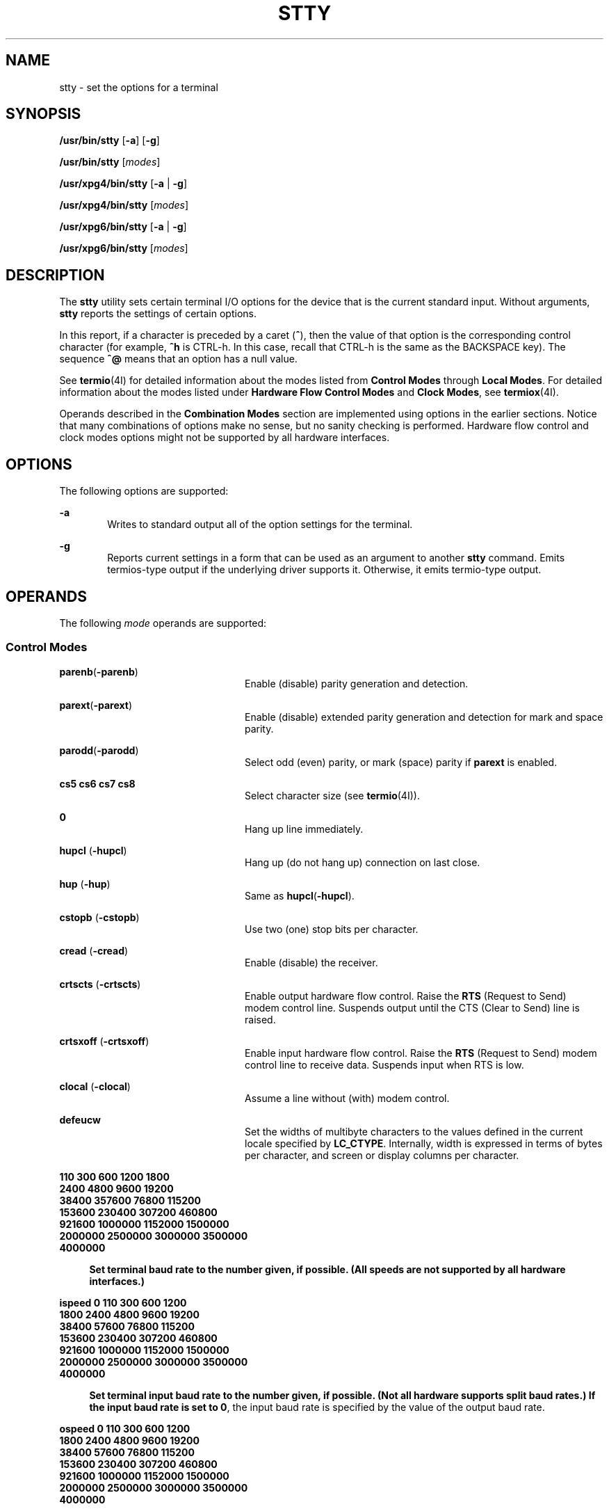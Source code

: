 .\"
.\" Sun Microsystems, Inc. gratefully acknowledges The Open Group for
.\" permission to reproduce portions of its copyrighted documentation.
.\" Original documentation from The Open Group can be obtained online at
.\" http://www.opengroup.org/bookstore/.
.\"
.\" The Institute of Electrical and Electronics Engineers and The Open
.\" Group, have given us permission to reprint portions of their
.\" documentation.
.\"
.\" In the following statement, the phrase ``this text'' refers to portions
.\" of the system documentation.
.\"
.\" Portions of this text are reprinted and reproduced in electronic form
.\" in the SunOS Reference Manual, from IEEE Std 1003.1, 2004 Edition,
.\" Standard for Information Technology -- Portable Operating System
.\" Interface (POSIX), The Open Group Base Specifications Issue 6,
.\" Copyright (C) 2001-2004 by the Institute of Electrical and Electronics
.\" Engineers, Inc and The Open Group.  In the event of any discrepancy
.\" between these versions and the original IEEE and The Open Group
.\" Standard, the original IEEE and The Open Group Standard is the referee
.\" document.  The original Standard can be obtained online at
.\" http://www.opengroup.org/unix/online.html.
.\"
.\" This notice shall appear on any product containing this material.
.\"
.\" The contents of this file are subject to the terms of the
.\" Common Development and Distribution License (the "License").
.\" You may not use this file except in compliance with the License.
.\"
.\" You can obtain a copy of the license at usr/src/OPENSOLARIS.LICENSE
.\" or http://www.opensolaris.org/os/licensing.
.\" See the License for the specific language governing permissions
.\" and limitations under the License.
.\"
.\" When distributing Covered Code, include this CDDL HEADER in each
.\" file and include the License file at usr/src/OPENSOLARIS.LICENSE.
.\" If applicable, add the following below this CDDL HEADER, with the
.\" fields enclosed by brackets "[]" replaced with your own identifying
.\" information: Portions Copyright [yyyy] [name of copyright owner]
.\"
.\"
.\" Copyright 1989 AT&T
.\" Portions Copyright (c) 1992, X/Open Company Limited All Rights Reserved
.\" Copyright (c) 2009, Sun Microsystems, Inc. All Rights Reserved
.\" Copyright (c) 2014, Joyent, Inc. All Rights Reserved
.\"
.TH STTY 1 "Aug 13, 2021"
.SH NAME
stty \- set the options for a terminal
.SH SYNOPSIS
.LP
.nf
\fB/usr/bin/stty\fR [\fB-a\fR] [\fB-g\fR]
.fi

.LP
.nf
\fB/usr/bin/stty\fR [\fImodes\fR]
.fi

.LP
.nf
\fB/usr/xpg4/bin/stty\fR [\fB-a\fR | \fB-g\fR]
.fi

.LP
.nf
\fB/usr/xpg4/bin/stty\fR [\fImodes\fR]
.fi

.LP
.nf
\fB/usr/xpg6/bin/stty\fR [\fB-a\fR | \fB-g\fR]
.fi

.LP
.nf
\fB/usr/xpg6/bin/stty\fR [\fImodes\fR]
.fi

.SH DESCRIPTION
.LP
The \fBstty\fR utility sets certain terminal I/O options for the device that is
the current standard input. Without arguments, \fBstty\fR reports the settings
of certain options.
.sp
.LP
In this report, if a character is preceded by a caret (\fB^\fR), then the value
of that option is the corresponding control character (for example, \fB^h\fR is
CTRL-h. In this case, recall that CTRL-h is the same as the BACKSPACE key). The
sequence \fB^@\fR means that an option has a null value.
.sp
.LP
See \fBtermio\fR(4I) for detailed information about the modes listed from
\fBControl\fR \fBModes\fR through \fBLocal Modes\fR. For detailed information
about the modes listed under \fBHardware\fR \fBFlow\fR \fBControl\fR
\fBModes\fR and \fBClock Modes\fR, see \fBtermiox\fR(4I).
.sp
.LP
Operands described in the \fBCombination Modes\fR section are implemented using
options in the earlier sections. Notice that many combinations of options make
no sense, but no sanity checking is performed. Hardware flow control and clock
modes options might not be supported by all hardware interfaces.
.SH OPTIONS
.LP
The following options are supported:
.sp
.ne 2
.na
\fB\fB-a\fR\fR
.ad
.RS 6n
Writes to standard output all of the option settings for the terminal.
.RE

.sp
.ne 2
.na
\fB\fB-g\fR\fR
.ad
.RS 6n
Reports current settings in a form that can be used as an argument to another
\fBstty\fR command. Emits termios-type output if the underlying driver supports
it. Otherwise, it emits termio-type output.
.RE

.SH OPERANDS
.LP
The following \fImode\fR operands are supported:
.SS "Control Modes"
.ne 2
.na
\fB\fBparenb\fR(\fB-parenb\fR)\fR
.ad
.RS 24n
Enable (disable) parity generation and detection.
.RE

.sp
.ne 2
.na
\fB\fBparext\fR(\fB-parext\fR)\fR
.ad
.RS 24n
Enable (disable) extended parity generation and detection for mark and space
parity.
.RE

.sp
.ne 2
.na
\fB\fBparodd\fR(\fB-parodd\fR)\fR
.ad
.RS 24n
Select odd (even) parity, or mark (space) parity if \fBparext\fR is enabled.
.RE

.sp
.ne 2
.na
\fB\fBcs5\fR \fBcs6\fR \fBcs7\fR \fBcs8\fR\fR
.ad
.RS 24n
Select character size (see \fBtermio\fR(4I)).
.RE

.sp
.ne 2
.na
\fB\fB0\fR\fR
.ad
.RS 24n
Hang up line immediately.
.RE

.sp
.ne 2
.na
\fB\fBhupcl\fR (\fB-hupcl\fR)\fR
.ad
.RS 24n
Hang up (do not hang up) connection on last close.
.RE

.sp
.ne 2
.na
\fB\fBhup\fR (\fB-hup\fR)\fR
.ad
.RS 24n
Same as \fBhupcl\fR(\fB-hupcl\fR).
.RE

.sp
.ne 2
.na
\fB\fBcstopb\fR (\fB-cstopb\fR)\fR
.ad
.RS 24n
Use two (one) stop bits per character.
.RE

.sp
.ne 2
.na
\fB\fBcread\fR (\fB-cread\fR)\fR
.ad
.RS 24n
Enable (disable) the receiver.
.RE

.sp
.ne 2
.na
\fB\fBcrtscts\fR (\fB-crtscts\fR)\fR
.ad
.RS 24n
Enable output hardware flow control. Raise the \fBRTS\fR (Request to Send)
modem control line. Suspends output until the CTS (Clear to Send) line is
raised.
.RE

.sp
.ne 2
.na
\fB\fBcrtsxoff\fR (\fB-crtsxoff\fR)\fR
.ad
.RS 24n
Enable input hardware flow control. Raise the \fBRTS\fR (Request to Send) modem
control line to receive data. Suspends input when RTS is low.
.RE

.sp
.ne 2
.na
\fB\fBclocal\fR (\fB-clocal\fR)\fR
.ad
.RS 24n
Assume a line without (with) modem control.
.RE

.sp
.ne 2
.na
\fB\fBdefeucw\fR\fR
.ad
.RS 24n
Set the widths of multibyte characters to the values defined in the current
locale specified by \fBLC_CTYPE\fR. Internally, width is expressed in terms of
bytes per character, and screen or display columns per character.
.RE

.sp
.ne 2
.na
\fB110 300 600 1200 1800\fR
.ad
.br
.na
\fB2400 4800 9600 19200\fR
.ad
.br
.na
\fB38400 357600 76800 115200\fR
.ad
.br
.na
\fB153600 230400 307200 460800\fR
.ad
.br
.na
\fB921600 1000000 1152000 1500000 \fR
.ad
.br
.na
\fB2000000 2500000 3000000 3500000 \fR
.ad
.br
.na
\fB4000000
.ad
.sp .6
.RS 4n
Set terminal baud rate to the number given, if possible. (All speeds are not
supported by all hardware interfaces.)
.RE

.sp
.ne 2
.na
\fBispeed 0 110 300 600 1200\fR
.ad
.br
.na
\fB1800 2400 4800 9600 19200\fR
.ad
.br
.na
\fB38400 57600 76800 115200\fR
.ad
.br
.na
\fB153600 230400 307200 460800\fR
.ad
.br
.na
\fB921600 1000000 1152000 1500000 \fR
.ad
.br
.na
\fB2000000 2500000 3000000 3500000 \fR
.ad
.br
.na
\fB4000000
.ad
.sp .6
.RS 4n
Set terminal input baud rate to the number given, if possible. (Not all
hardware supports split baud rates.) If the input baud rate is set to \fB0\fR,
the input baud rate is specified by the value of the output baud rate.
.RE

.sp
.ne 2
.na
\fBospeed 0 110 300 600 1200\fR
.ad
.br
.na
\fB1800 2400 4800 9600 19200\fR
.ad
.br
.na
\fB38400 57600 76800 115200\fR
.ad
.br
.na
\fB153600 230400 307200 460800\fR
.ad
.br
.na
\fB921600 1000000 1152000 1500000 \fR
.ad
.br
.na
\fB2000000 2500000 3000000 3500000 \fR
.ad
.br
.na
\fB4000000
.ad
.sp .6
.RS 4n
Set terminal output baud rate to the number given, if possible. (Not all
hardware supports split baud rates.) If the output baud rate is set to \fB0\fR,
the line is hung up immediately.
.RE

.SS "Input Modes"
.ne 2
.na
\fB\fBignbrk\fR (\fB-ignbrk\fR)\fR
.ad
.RS 22n
Ignore (do not ignore) break on input.
.RE

.sp
.ne 2
.na
\fB\fBbrkint\fR (\fB-brkint\fR)\fR
.ad
.RS 22n
Signal (do not signal) INTR on break.
.RE

.sp
.ne 2
.na
\fB\fBignpar\fR (\fB-ignpar\fR)\fR
.ad
.RS 22n
Ignore (do not ignore) parity errors.
.RE

.sp
.ne 2
.na
\fB\fBparmrk\fR (\fB-parmrk\fR)\fR
.ad
.RS 22n
Mark (do not mark) parity errors (see \fBtermio\fR(4I)).
.RE

.sp
.ne 2
.na
\fB\fBinpck\fR (\fB-inpck\fR)\fR
.ad
.RS 22n
Enable (disable) input parity checking.
.RE

.sp
.ne 2
.na
\fB\fBistrip\fR (\fB-istrip\fR)\fR
.ad
.RS 22n
Strip (do not strip) input characters to seven bits.
.RE

.sp
.ne 2
.na
\fB\fBinlcr\fR (\fB-inlcr\fR)\fR
.ad
.RS 22n
Map (do not map) NL to CR on input.
.RE

.sp
.ne 2
.na
\fB\fBigncr\fR (\fB-igncr\fR)\fR
.ad
.RS 22n
Ignore (do not ignore) CR on input.
.RE

.sp
.ne 2
.na
\fB\fBicrnl\fR (\fB-icrnl\fR)\fR
.ad
.RS 22n
Map (do not map) CR to NL on input.
.RE

.sp
.ne 2
.na
\fB\fBiuclc\fR (\fB-iuclc\fR)\fR
.ad
.RS 22n
Map (do not map) upper-case alphabetics to lower case on input.
.RE

.sp
.ne 2
.na
\fB\fBixon\fR (\fB-ixon\fR)\fR
.ad
.RS 22n
Enable (disable) START/STOP output control. Output is stopped by sending STOP
control character and started by sending the START control character.
.RE

.sp
.ne 2
.na
\fB\fBixany\fR (\fB-ixany\fR)\fR
.ad
.RS 22n
Allow any character (only DC1) to restart output.
.RE

.sp
.ne 2
.na
\fB\fBixoff\fR (\fB-ixoff\fR)\fR
.ad
.RS 22n
Request that the system send (not send) START/STOP characters when the input
queue is nearly empty/full.
.RE

.sp
.ne 2
.na
\fB\fBimaxbel\fR (\fB-imaxbel\fR)\fR
.ad
.RS 22n
Echo (do not echo) \fBBEL\fR when the input line is too long. If \fBimaxbel\fR
is set, the \fBASCII BEL\fR character (\fB07 hex\fR) is echoed if the input
stream overflows. Further input is  not stored, but any input already present
is not disturbed. If \fB-imaxbel\fR is set, no \fBBEL\fR character is echoed,
and all unread input present in the input queue is discarded if the input
stream overflows.
.RE

.SS "Output Modes"
.ne 2
.na
\fB\fBopost\fR (\fB-opost\fR)\fR
.ad
.RS 23n
Post-process output (do not post-process output; ignore all other output
modes).
.RE

.sp
.ne 2
.na
\fB\fBolcuc\fR (\fB-olcuc\fR)\fR
.ad
.RS 23n
Map (do not map) lower-case alphabetics to upper case on output.
.RE

.sp
.ne 2
.na
\fB\fBonlcr\fR (\fB-onlcr\fR)\fR
.ad
.RS 23n
Map (do not map) NL to CR-NL on output.
.RE

.sp
.ne 2
.na
\fB\fBocrnl\fR (\fB-ocrnl\fR)\fR
.ad
.RS 23n
Map (do not map) CR to NL on output.
.RE

.sp
.ne 2
.na
\fB\fBonocr\fR (\fB-onocr\fR)\fR
.ad
.RS 23n
Do not (do) output CRs at column zero.
.RE

.sp
.ne 2
.na
\fB\fBonlret\fR (\fB-onlret\fR)\fR
.ad
.RS 23n
On the terminal NL performs (does not perform) the CR function.
.RE

.sp
.ne 2
.na
\fB\fBofill\fR (\fB-ofill\fR)\fR
.ad
.RS 23n
Use fill characters (use timing) for delays.
.RE

.sp
.ne 2
.na
\fB\fBofdel\fR (\fB-ofdel\fR)\fR
.ad
.RS 23n
Fill characters are DELs (NULs).
.RE

.sp
.ne 2
.na
\fB\fBcr0 cr1 cr2 cr3\fR\fR
.ad
.RS 23n
Select style of delay for carriage returns (see \fBtermio\fR(4I)).
.RE

.sp
.ne 2
.na
\fB\fBnl0 nl1\fR\fR
.ad
.RS 23n
Select style of delay for line-feeds (see \fBtermio\fR(4I)).
.RE

.sp
.ne 2
.na
\fB\fBtab0 tab1 tab2 tab3\fR\fR
.ad
.RS 23n
Select style of delay for horizontal tabs (see \fBtermio\fR(4I)).
.RE

.sp
.ne 2
.na
\fB\fBbs0 bs1\fR\fR
.ad
.RS 23n
Select style of delay for backspaces (see \fBtermio\fR(4I)).
.RE

.sp
.ne 2
.na
\fB\fBff0 ff1\fR\fR
.ad
.RS 23n
Select style of delay for form-feeds (see \fBtermio\fR(4I)).
.RE

.sp
.ne 2
.na
\fB\fBvt0 vt1\fR\fR
.ad
.RS 23n
Select style of delay for vertical tabs (see \fBtermio\fR(4I)).
.RE

.SS "Local Modes"
.ne 2
.na
\fB\fBisig\fR(\fB-isig\fR)\fR
.ad
.RS 22n
Enable (disable) the checking of characters against the special control
characters INTR, QUIT, SWTCH, and SUSP. For information on \fBSWTCH\fR, see
\fBNOTES\fR.
.RE

.sp
.ne 2
.na
\fB\fBicanon\fR (\fB-icanon\fR)\fR
.ad
.RS 22n
Enable (disable) canonical input (ERASE and KILL processing). Does not set
\fBMIN\fR or \fBTIME\fR.
.RE

.sp
.ne 2
.na
\fB\fBxcase\fR (\fB-xcase\fR)\fR
.ad
.RS 22n
Canonical (unprocessed) upper/lower-case presentation.
.RE

.sp
.ne 2
.na
\fB\fBecho\fR (\fB-echo\fR)\fR
.ad
.RS 22n
Echo back (do not echo back) every character typed.
.RE

.sp
.ne 2
.na
\fB\fBechoe\fR (\fB-echoe\fR)\fR
.ad
.RS 22n
Echo (do not echo) ERASE character as a backspace-space-backspace string. This
mode erases the ERASEed character on many CRT terminals; however, it does not
keep track of column position and, as a result, it might be confusing for
escaped characters, tabs, and backspaces.
.RE

.sp
.ne 2
.na
\fB\fBechok\fR(\fB-echok\fR)\fR
.ad
.RS 22n
Echo (do not echo) NL after KILL character.
.RE

.sp
.ne 2
.na
\fB\fBlfkc\fR (\fB-lfkc\fR)\fR
.ad
.RS 22n
The same as \fBechok\fR(\fB-echok\fR); obsolete.
.RE

.sp
.ne 2
.na
\fB\fBechonl\fR (\fB-echonl\fR)\fR
.ad
.RS 22n
Echo (do not echo) NL.
.RE

.sp
.ne 2
.na
\fB\fBnoflsh\fR (\fB-noflsh\fR)\fR
.ad
.RS 22n
Disable (enable) flush after INTR, QUIT, or SUSP.
.RE

.sp
.ne 2
.na
\fB\fBstwrap\fR (\fB-stwrap\fR)\fR
.ad
.RS 22n
Disable (enable) truncation of lines longer than \fB79\fR characters on a
synchronous line.
.RE

.sp
.ne 2
.na
\fB\fBtostop\fR (\fB-tostop\fR)\fR
.ad
.RS 22n
Send (do not send) \fBSIGTTOU\fR when background processes write to the
terminal.
.RE

.sp
.ne 2
.na
\fB\fBechoctl\fR \fB(\fR\fB-echoctl\fR\fB)\fR\fR
.ad
.RS 22n
Echo (do not echo) control characters as \fB^\fR\fIchar,\fR delete as \fB^?\fR.
.RE

.sp
.ne 2
.na
\fB\fBechoprt\fR \fB(\fR\fB-echoprt\fR\fB)\fR\fR
.ad
.RS 22n
Echo (do not echo) erase character as character is ``erased''.
.RE

.sp
.ne 2
.na
\fB\fBechoke\fR \fB(\fR\fB-echoke\fR\fB)\fR\fR
.ad
.RS 22n
BS-SP-BS erase (do not BS-SP-BS erase) entire line on line kill.
.RE

.sp
.ne 2
.na
\fB\fBflusho\fR \fB(\fR\fB-flusho\fR\fB)\fR\fR
.ad
.RS 22n
Output is (is not) being flushed.
.RE

.sp
.ne 2
.na
\fB\fBpendin\fR \fB(\fR\fB-pendin\fR\fB)\fR\fR
.ad
.RS 22n
Retype (do not retype) pending input at next read or input character.
.RE

.sp
.ne 2
.na
\fB\fBiexten\fR \fB(\fR\fB-iexten\fR\fB)\fR\fR
.ad
.RS 22n
Enable (disable) special control characters not currently controlled by
\fBicanon\fR, \fBisig\fR, \fBixon\fR, or \fBixoff\fR: \fBVEOL\fR, \fBVSWTCH\fR,
\fBVREPRINT\fR, \fBVDISCARD\fR, \fBVDSUSP\fR, \fBVWERASE\fR, \fBand\fR
\fBVLNEXT\fR.
.RE

.sp
.ne 2
.na
\fB\fBstflush\fR \fB(\fR\fB-stflush\fR)\fR
.ad
.RS 22n
Enable (disable) flush on a synchronous line after every \fBwrite\fR(2).
.RE

.sp
.ne 2
.na
\fB\fBstappl\fR \fB(\fR\fB-stappl\fR)\fR
.ad
.RS 22n
Use application mode (use line mode) on a synchronous line.
.RE

.SS "Hardware Flow Control Modes"
.ne 2
.na
\fB\fBrtsxoff\fR (\fB-rtsxoff\fR)\fR
.ad
.RS 22n
Enable (disable) RTS hardware flow control on input.
.RE

.sp
.ne 2
.na
\fB\fBctsxon\fR (\fB-ctsxon\fR)\fR
.ad
.RS 22n
Enable (disable) CTS hardware flow control on output.
.RE

.sp
.ne 2
.na
\fB\fBdtrxoff\fR (\fB-dtrxoff\fR)\fR
.ad
.RS 22n
Enable (disable) DTR hardware flow control on input.
.RE

.sp
.ne 2
.na
\fB\fBcdxon\fR (\fB-cdxon\fR)\fR
.ad
.RS 22n
Enable (disable) CD hardware flow control on output.
.RE

.sp
.ne 2
.na
\fB\fBisxoff\fR (\fB-isxoff\fR)\fR
.ad
.RS 22n
Enable (disable) isochronous hardware flow control on input.
.RE

.SS "Clock Modes"
.ne 2
.na
\fB\fBxcibrg\fR\fR
.ad
.RS 13n
Get transmit clock from internal baud rate generator.
.RE

.sp
.ne 2
.na
\fB\fBxctset\fR\fR
.ad
.RS 13n
Get the transmit clock from transmitter signal element timing (DCE source)
lead, CCITT V.24 circuit 114, EIA-232-D pin 15.
.RE

.sp
.ne 2
.na
\fB\fBxcrset\fR\fR
.ad
.RS 13n
Get transmit clock from receiver signal element timing (DCE source) lead, CCITT
V.24 circuit 115, EIA-232-D pin 17.
.RE

.sp
.ne 2
.na
\fB\fBrcibrg\fR\fR
.ad
.RS 13n
Get receive clock from internal baud rate generator.
.RE

.sp
.ne 2
.na
\fB\fBrctset\fR\fR
.ad
.RS 13n
Get receive clock from transmitter signal element timing (DCE source) lead,
CCITT V.24 circuit 114, EIA-232-D pin 15.
.RE

.sp
.ne 2
.na
\fB\fBrcrset\fR\fR
.ad
.RS 13n
Get receive clock from receiver signal element timing (DCE source) lead, CCITT
V.24 circuit 115, EIA-232-D pin 17.
.RE

.sp
.ne 2
.na
\fB\fBtsetcoff\fR\fR
.ad
.RS 13n
Transmitter signal element timing clock not provided.
.RE

.sp
.ne 2
.na
\fB\fBtsetcrbrg\fR\fR
.ad
.RS 13n
Output receive baud rate generator on transmitter signal element timing (DTE
source) lead, CCITT V.24 circuit 113, EIA-232-D pin 24.
.RE

.sp
.ne 2
.na
\fB\fBtsetctbrg\fR\fR
.ad
.RS 13n
Output transmit baud rate generator on transmitter signal element timing (DTE
source) lead, CCITT V.24 circuit 113, EIA-232-D pin 24.
.RE

.sp
.ne 2
.na
\fB\fBtsetctset\fR\fR
.ad
.RS 13n
Output transmitter signal element timing (DCE source) on transmitter signal
element timing (DTE source) lead, CCITT V.24 circuit 113, EIA-232-D pin 24.
.RE

.sp
.ne 2
.na
\fB\fBtsetcrset\fR\fR
.ad
.RS 13n
Output receiver signal element timing (DCE source) on transmitter signal
element timing (DTE source) lead, CCITT V.24 circuit 113, EIA-232-D pin 24.
.RE

.sp
.ne 2
.na
\fB\fBrsetcoff\fR\fR
.ad
.RS 13n
Receiver signal element timing clock not provided.
.RE

.sp
.ne 2
.na
\fB\fBrsetcrbrg\fR\fR
.ad
.RS 13n
Output receive baud rate generator on receiver signal element timing (DTE
source) lead, CCITT V.24 circuit 128, no EIA-232-D pin.
.RE

.sp
.ne 2
.na
\fB\fBrsetctbrg\fR\fR
.ad
.RS 13n
Output transmit baud rate generator on receiver signal element timing (DTE
source) lead, CCITT V.24 circuit 128, no EIA-232-D pin.
.RE

.sp
.ne 2
.na
\fB\fBrsetctset\fR\fR
.ad
.RS 13n
Output transmitter signal element timing (DCE source) on receiver signal
element timing (DTE source) lead, CCITT V.24 circuit 128, no EIA-232-D pin.
.RE

.sp
.ne 2
.na
\fB\fBrsetcrset\fR\fR
.ad
.RS 13n
Output receiver signal element timing (DCE source) on receiver signal element
timing (DTE source) lead, CCITT V.24 circuit 128, no EIA-232-D pin.
.RE

.SS "Control Assignments"
.ne 2
.na
\fB\fIcontrol-character\fR \fIc\fR\fR
.ad
.sp .6
.RS 4n
Set \fIcontrol-character\fR to \fIc\fR, where:
.sp
.ne 2
.na
\fB\fIcontrol-character\fR\fR
.ad
.RS 21n
is \fBctab\fR, \fBdiscard\fR, \fBdsusp\fR, \fBeof\fR, \fBeol\fR, \fBeol2\fR,
\fBerase\fR, \fBerase2\fR, \fBintr\fR, \fBkill\fR, \fBlnext\fR, \fBquit\fR,
\fBreprint\fR, \fBstart\fR, \fBstop\fR, \fBsusp\fR, \fBstatus\fR, \fBswtch\fR,
or \fBwerase\fR (\fBctab\fR is used with \fB-stappl\fR, see \fBtermio\fR(4I)).
For information on \fBswtch\fR, see NOTES.
.RE

.sp
.ne 2
.na
\fB\fIc\fR\fR
.ad
.RS 21n
If \fIc\fR is a single character, the control character is set to that
character.
.sp
In the POSIX locale, if \fIc\fR is preceded by a caret (\fB^\fR) indicating an
escape from the shell and is one of those listed in the \fI^c\fR column of the
following table, then its value used (in the Value column) is the corresponding
control character (for example, ``\fB^d\fR'' is a CTRL-d). ``\fB^?\fR'' is
interpreted as DEL and ``\fB^\(mi\fR'' is interpreted as undefined.
.RE

.RE

.sp

.sp
.TS
box;
c c c c c c
l l l l l l .
\fB^\fR\fIc\fR	\fBValue\fR	\fB^\fR\fIc\fR	\fBValue\fR	\fB^\fR\fIc\fR	\fBValue\fR
\fBa\fR, A	<SOH>	\fBl\fR, L	<FF>	\fBw\fR, W	<ETB>
\fBb\fR, B	<STX>	\fBm\fR, M	<CR>	\fBx\fR, X	<CAN>
\fBc\fR, C	<ETX>	\fBn\fR, N	<SO>	\fBy\fR, Y	<EM>
\fBd\fR, D	<EOT>	\fBo\fR, O	<SI>	\fBz\fR, Z	<SUB>
\fBe\fR, E	<ENQ>	\fBp\fR, P	<DLE>	\fB[\fR	<ESC>
\fBf\fR, F	<ACK>	\fBq\fR, Q	<DC1>	\fB\e\fR	<FS>
\fBg\fR, G	<BEL>	\fBr\fR, R	<DC2>	\fB]\fR	<GS>
\fBh\fR, H	<BS>	\fBs\fR, S	<DC3>	\fB^\fR	<RS>
\fBi\fR, I	<HT>	\fBt\fR, T	<DC4>	\fB_\fR	<US>
\fBj\fR, J	<LF>	\fBu\fR, U	<NAK>	\fB?\fR	<DEL>
\fBk\fR, K	<VT>	\fBv\fR, V	<SYN>		
.TE

.sp
.ne 2
.na
\fB\fBmin\fR \fInumber\fR\fR
.ad
.br
.na
\fB\fBtime\fR \fInumber\fR\fR
.ad
.RS 15n
Set the value of \fBmin\fR or \fBtime\fR to \fInumber\fR. \fBMIN\fR and
\fBTIME\fR are used in Non-Canonical mode input processing (\fB-icanon\fR).
.RE

.sp
.ne 2
.na
\fB\fBline\fR \fIi\fR\fR
.ad
.RS 15n
Set line discipline to \fIi\fR ( \fB0\fR< \fIi\fR <\fB127\fR).
.RE

.SS "Combination Modes"
.ne 2
.na
\fB\fIsaved\fR \fIsettings\fR\fR
.ad
.RS 24n
Set the current terminal characteristics to the saved settings produced by the
\fB-g\fR option.
.RE

.sp
.ne 2
.na
\fB\fBevenp\fR or \fBparity\fR\fR
.ad
.RS 24n
Enable \fBparenb\fR and \fBcs7\fR, or disable \fBparodd\fR.
.RE

.sp
.ne 2
.na
\fB\fBoddp\fR\fR
.ad
.RS 24n
Enable \fBparenb\fR, \fBcs7\fR, and \fBparodd\fR.
.RE

.sp
.ne 2
.na
\fB\fBspacep\fR\fR
.ad
.RS 24n
Enable \fBparenb\fR, \fBcs7\fR, and \fBparext\fR.
.RE

.sp
.ne 2
.na
\fB\fBmarkp\fR\fR
.ad
.RS 24n
Enable \fBparenb\fR, \fBcs7\fR, \fBparodd\fR, and \fBparext\fR.
.RE

.sp
.ne 2
.na
\fB\fB-parity\fR, or \fB-evenp\fR\fR
.ad
.RS 24n
Disable \fBparenb\fR, and set \fBcs8\fR.
.RE

.sp
.ne 2
.na
\fB\fB-oddp\fR\fR
.ad
.RS 24n
Disable \fBparenb\fR and \fBparodd\fR, and set \fBcs8\fR.
.RE

.sp
.ne 2
.na
\fB\fB-spacep\fR\fR
.ad
.RS 24n
Disable \fBparenb\fR and \fBparext\fR, and set \fBcs8\fR.
.RE

.sp
.ne 2
.na
\fB\fB-markp\fR\fR
.ad
.RS 24n
Disable \fBparenb\fR, \fBparodd\fR, and \fBparext\fR, and set \fBcs8\fR.
.RE

.sp
.ne 2
.na
\fB\fBraw\fR (\fB-raw\fR or \fBcooked\fR)\fR
.ad
.RS 24n
Enable (disable) raw input and output. Raw mode is equivalent to setting:
.sp
.in +2
.nf
stty cs8 -icanon min 1 time 0 -isig -xcase \e
    -inpck -opost
.fi
.in -2

.RE

.SS "/usr/bin/stty, /usr/xpg6/bin/stty"
.ne 2
.na
\fB\fBnl\fR (\fB-nl\fR)\fR
.ad
.RS 12n
Unset (set) \fBicrnl\fR, \fBonlcr\fR. In addition \fB-nl\fR unsets \fBinlcr\fR,
\fBigncr\fR, \fBocrnl\fR, and \fBonlret\fR.
.RE

.SS "/usr/xpg4/bin/stty"
.ne 2
.na
\fB\fBnl\fR (\fB-nl\fR)\fR
.ad
.RS 24n
Set (unset) \fBicrnl\fR. In addition, \fB-nl\fR unsets \fBinlcr\fR,
\fBigncr\fR, \fBocrnl\fR, and \fBonlret\fR; \fB-nl\fR sets \fBonlcr\fR, and
\fBnl\fR unsets \fBonlcr\fR.
.RE

.sp
.ne 2
.na
\fB\fBlcase\fR (\fB-lcase\fR)\fR
.ad
.RS 24n
Set (unset) \fBxcase\fR, \fBiuclc\fR, and \fBolcuc\fR.
.RE

.sp
.ne 2
.na
\fB\fBLCASE\fR (\fB-LCASE\fR)\fR
.ad
.RS 24n
Same as \fBlcase\fR (\fB-lcase\fR).
.RE

.sp
.ne 2
.na
\fB\fBtabs\fR (\fB-tabs\fR or \fBtab3\fR)\fR
.ad
.RS 24n
Preserve (expand to spaces) tabs when printing.
.RE

.sp
.ne 2
.na
\fB\fBek\fR\fR
.ad
.RS 24n
Reset ERASE, ERASE2, and KILL characters back to normal DEL, CTRL-h, and CTRL-u,
respectively.
.RE

.sp
.ne 2
.na
\fB\fBsane\fR\fR
.ad
.RS 24n
Reset all modes to some reasonable values.
.RE

.sp
.ne 2
.na
\fB\fIterm\fR\fR
.ad
.RS 24n
Set all modes suitable for the terminal type \fIterm\fR, where \fIterm\fR is
one of \fBtty33\fR, \fBtty37\fR, \fBvt05\fR, \fBtn300\fR, \fBti700\fR, or
\fBtek\fR.
.RE

.sp
.ne 2
.na
\fB\fBasync\fR\fR
.ad
.RS 24n
Set normal asynchronous communications where clock settings are \fBxcibrg\fR,
\fBrcibrg\fR, \fBtsetcoff\fR and \fBrsetcoff\fR.
.RE

.SS "Window Size"
.ne 2
.na
\fB\fBrows\fR \fIn\fR\fR
.ad
.RS 13n
Set window size to \fIn\fR rows.
.RE

.sp
.ne 2
.na
\fB\fBcolumns\fR \fIn\fR\fR
.ad
.RS 13n
Set window size to \fIn\fR columns.
.RE

.sp
.ne 2
.na
\fB\fBcols\fR \fIn\fR\fR
.ad
.RS 13n
Set window size to \fIn\fR columns. \fBcols\fR is a shorthand alias for
columns.
.RE

.sp
.ne 2
.na
\fB\fBypixels\fR \fIn\fR\fR
.ad
.RS 13n
Set vertical window size to \fIn\fR pixels.
.RE

.sp
.ne 2
.na
\fB\fBxpixels\fR \fIn\fR\fR
.ad
.RS 13n
Set horizontal window size to \fIn\fR pixels.
.RE

.SH USAGE
.LP
The \fB-g\fR flag is designed to facilitate the saving and restoring of
terminal state from the shell level. For example, a program can:
.sp
.in +2
.nf
saveterm="$(stty -g)"      # save terminal state
stty (new settings)        # set new state
\&...                        # ...
stty $saveterm             # restore terminal state
.fi
.in -2
.sp

.sp
.LP
Since the \fB-a\fR format is so loosely specified, scripts that save and
restore terminal settings should use the \fB-g\fR option.
.SH ENVIRONMENT VARIABLES
.LP
See \fBenviron\fR(7) for descriptions of the following environment variables
that affect the execution of \fBstty\fR: \fBLANG\fR, \fBLC_ALL\fR,
\fBLC_CTYPE\fR, \fBLC_MESSAGES\fR, and \fBNLSPATH\fR.
.SH EXIT STATUS
.LP
The following exit values are returned:
.sp
.ne 2
.na
\fB\fB0\fR\fR
.ad
.RS 6n
Successful completion.
.RE

.sp
.ne 2
.na
\fB\fB>0\fR\fR
.ad
.RS 6n
An error occurred.
.RE

.SH ATTRIBUTES
.LP
See \fBattributes\fR(7) for descriptions of the following attributes:
.SS "/usr/xpg4/bin/stty"
.TS
box;
c | c
l | l .
ATTRIBUTE TYPE	ATTRIBUTE VALUE
_
Interface Stability	Committed
_
Standard	See \fBstandards\fR(7).
.TE

.SS "/usr/xpg6/bin/stty"
.TS
box;
c | c
l | l .
ATTRIBUTE TYPE	ATTRIBUTE VALUE
_
Interface Stability	Committed
_
Standard	See \fBstandards\fR(7).
.TE

.SH SEE ALSO
.LP
.BR tabs (1),
.BR ioctl (2),
.BR write (2),
.BR getwidth (3C),
.BR termio (4I),
.BR termiox (4I),
.BR ldterm (4M),
.BR attributes (7),
.BR environ (7),
.BR standards (7)
.SH NOTES
.LP
Solaris does not support any of the actions implied by \fBswtch\fR, which was
used by the \fBsxt\fR driver on System V release 4. Solaris allows the
\fBswtch\fR value to be set, and prints it out if set, but it does not perform
the \fBswtch\fR action.
.sp
.LP
The job switch functionality on Solaris is actually handled by job control.
\fBsusp\fR is the correct setting for this.
